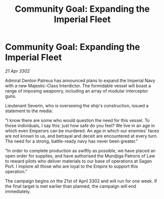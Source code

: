 :PROPERTIES:
:ID:       5b5e3c5b-37fe-47c5-b7ed-0e4619c840bd
:END:
#+title: Community Goal: Expanding the Imperial Fleet
#+filetags: :galnet:

* Community Goal: Expanding the Imperial Fleet

/21 Apr 3302/

Admiral Denton Patreus has announced plans to expand the Imperial Navy with a new Majestic-Class Interdictor. The formidable vessel will boast a range of imposing weaponry, including an array of modular interceptor guns. 

Lieutenant Severin, who is overseeing the ship's construction, issued a statement to the media: 

"I know there are some who would question the need for this vessel. To those individuals, I say this: just how safe do you feel? We live in an age in which even Emperors can be murdered. An age in which our enemies' faces are not known to us, and betrayal and deceit are encountered at every turn. The need for a strong, battle-ready navy has never been greater." 

"In order to complete production as swiftly as possible, we have placed an open order for supplies, and have authorised the Mundjiga Patrons of Law to reward pilots who deliver materials to our base of operations at Sagan Port. I implore all those who are loyal to the Empire to support this operation." 

The campaign begins on the 21st of April 3302 and will run for one week. If the final target is met earlier than planned, the campaign will end immediately.
